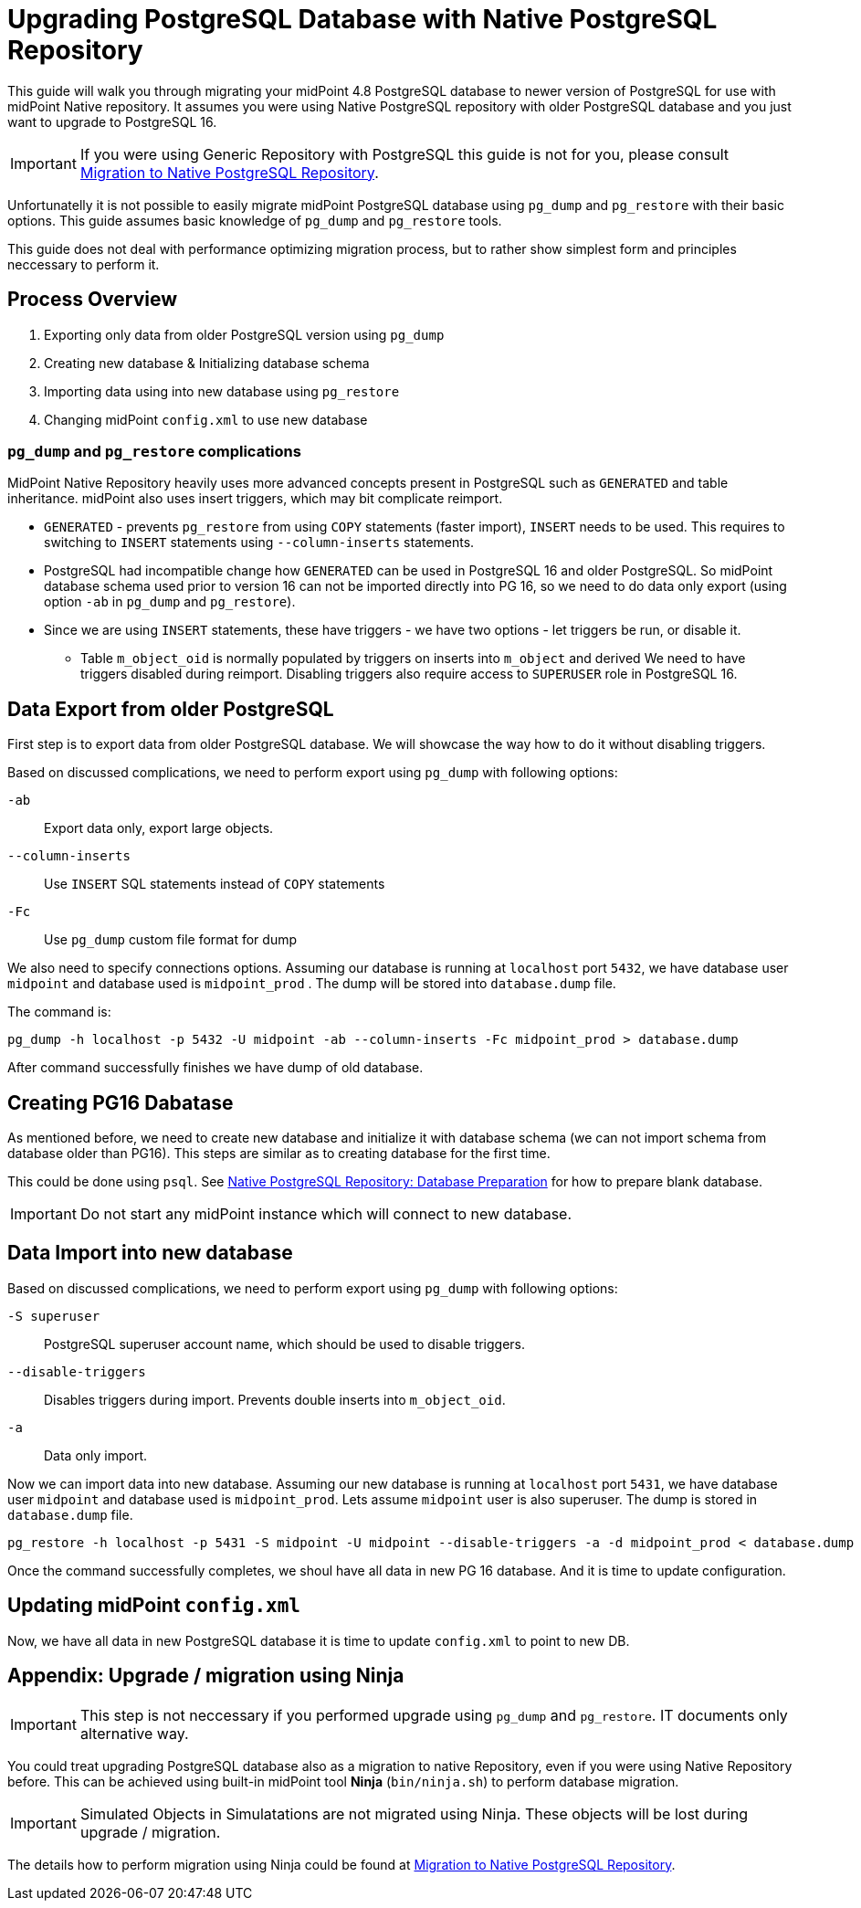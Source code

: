 = Upgrading PostgreSQL Database with Native PostgreSQL Repository
:since: 4.8

This guide will walk you through migrating your midPoint 4.8 PostgreSQL database to newer version of PostgreSQL for use with midPoint Native repository.
It assumes you were using Native PostgreSQL repository with older PostgreSQL database and you just want to upgrade to  PostgreSQL 16.

IMPORTANT: If you were using Generic Repository with PostgreSQL this guide is not for you, please consult xref:/reference/repository/native-postgresql/migration/[Migration to Native PostgreSQL Repository].



Unfortunatelly it is not possible to easily migrate midPoint PostgreSQL database using `pg_dump` and `pg_restore` with their basic options. This guide assumes basic knowledge of `pg_dump` and `pg_restore` tools.

This guide does not deal with performance optimizing migration process, but to rather show simplest form and principles neccessary to perform it.

== Process Overview

. Exporting only data from older PostgreSQL version using `pg_dump`
. Creating new database & Initializing database schema
. Importing data using into new database using `pg_restore`
. Changing midPoint `config.xml` to use new database


=== `pg_dump` and `pg_restore` complications

MidPoint Native Repository heavily uses more advanced concepts present in PostgreSQL such as `GENERATED` and table inheritance. midPoint also uses insert triggers, which may bit complicate reimport.

* `GENERATED` - prevents `pg_restore` from using `COPY` statements (faster import), `INSERT` needs to be used. This requires to switching to `INSERT` statements using `--column-inserts` statements.

* PostgreSQL had incompatible change how `GENERATED` can be used in PostgreSQL 16 and older PostgreSQL. So midPoint database schema used prior to version 16 can not be imported directly into PG 16, so we need to do data only export (using option `-ab` in `pg_dump` and `pg_restore`).

* Since we are using `INSERT` statements, these have triggers - we have two options - let triggers be run, or disable it.
** Table `m_object_oid` is normally populated by triggers on inserts into `m_object` and derived We need to have triggers disabled during reimport. Disabling triggers also require access to `SUPERUSER` role in PostgreSQL 16.


== Data Export from older PostgreSQL

First step is to export data from older PostgreSQL database. We will showcase the way how to do it without disabling triggers.

Based on discussed complications, we need to perform export using `pg_dump` with following options:

`-ab`::
  Export data only, export large objects.
`--column-inserts`::
  Use `INSERT` SQL statements instead of `COPY` statements
`-Fc`::
  Use `pg_dump` custom file format for dump

We also need to specify connections options.
Assuming our database is running at `localhost` port `5432`, we have database user `midpoint` and database used is `midpoint_prod` . The dump will be stored into `database.dump` file.


The command is:
[source, sh]
----
pg_dump -h localhost -p 5432 -U midpoint -ab --column-inserts -Fc midpoint_prod > database.dump
----

After command successfully finishes we have dump of old database.

== Creating PG16 Dabatase

As mentioned before, we need to create new database and initialize it with database schema (we can not import schema from database older than PG16). This steps are similar as to creating database for the first time.

This could be done using `psql`.
See xref:/midpoint/reference/repository/native-postgresql/usage/#database-preparation[Native PostgreSQL Repository: Database Preparation] for how to prepare blank database. 
 
IMPORTANT: Do not start any midPoint instance which will connect to new database.

== Data Import into new database

Based on discussed complications, we need to perform export using `pg_dump` with following options:

`-S superuser`::
    PostgreSQL superuser account name, which should be used to disable triggers.
`--disable-triggers`::
    Disables triggers during import. Prevents double inserts into `m_object_oid`.
`-a`::
    Data only import.

Now we can import data into new database. Assuming our new database is running at `localhost` port `5431`, we have database user `midpoint` and database used is `midpoint_prod`. Lets assume `midpoint` user is also superuser. The dump is  stored in `database.dump` file.

[source, sh]
----
pg_restore -h localhost -p 5431 -S midpoint -U midpoint --disable-triggers -a -d midpoint_prod < database.dump
----

Once the command successfully completes, we shoul have all data in new PG 16 database. And it is time to update configuration.

== Updating midPoint `config.xml`

Now, we have all data in new PostgreSQL database it is time to update `config.xml` to point to new DB.




















== Appendix: Upgrade / migration using Ninja

IMPORTANT: This step is not neccessary if you performed upgrade using `pg_dump` and `pg_restore`. IT documents only alternative way.

You could treat upgrading PostgreSQL database also as a migration to native Repository, even if you were using Native Repository before. This can be achieved using built-in midPoint tool *Ninja* (`bin/ninja.sh`) to perform database migration.

IMPORTANT: Simulated Objects in Simulatations are not migrated using Ninja. These objects will be lost during upgrade / migration.

The details how to perform migration using Ninja could be found at xref:/midpoint/reference/repository/native-postgresql/migration/[Migration to Native PostgreSQL Repository]. 
